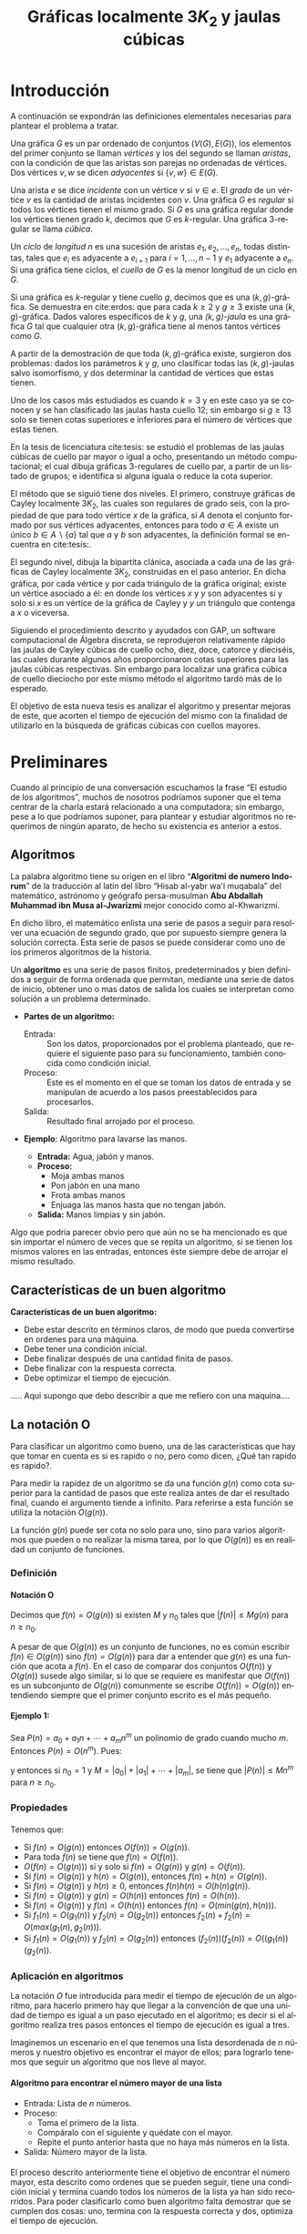 
#+title: Gráficas localmente \(3K_{2}\) y jaulas cúbicas 
#+author:
#+date: 

#+latex_class: mitesis

#+latex_header: \usepackage{xcolor}
#+latex_header: \usepackage[spanish,mexico]{babel}

#+language: es

#+options: H:4 ':t

* Introducción

A continuación se expondrán las definiciones elementales necesarias para
plantear el problema a tratar.

Una gráfica \(G\) es un par ordenado de conjuntos \((V(G),E(G))\), los
elementos del primer conjunto se llaman \emph{vértices} y los del
segundo se llaman \emph{aristas}, con la condición de que las aristas
son parejas no ordenadas de vértices. Dos vértices \(v,w\) se dicen
\emph{adyacentes} si \(\{v,w\}\in E(G)\).

Una arista \(e\) se dice \emph{incidente} con un vértice \(v\) si
\(v\in e\).  El \emph{grado} de un vértice \(v\) es la cantidad de
aristas incidentes con \(v\). Una gráfica \(G\) es \emph{regular} si
todos los vértices tienen el mismo grado. Si \(G\) es una gráfica
regular donde los vértices tienen grado \(k\), decimos que \(G\) es
\(k\)-regular. Una gráfica 3-regular se llama \emph{cúbica}.

Un \emph{ciclo} de \emph{longitud} \(n\) es una sucesión de aristas
\(e_{1},e_{2},\ldots,e_{n}\), todas distintas, tales que \(e_{i}\) es
adyacente a \(e_{i+1}\) para \(i=1,\ldots,n-1\) y \(e_{1}\) adyacente
a \(e_{n}\). Si una gráfica tiene ciclos, el \emph{cuello} de \(G\) es
la menor longitud de un ciclo en \(G\).

Si una gráfica es \(k\)-regular y tiene cuello \(g\), decimos que es
una \((k,g)\)-gráfica. Se demuestra en cite:erdos: que para cada
\(k\geq2\) y \(g\geq3\) existe una \((k,g)\)-gráfica. Dados valores
específicos de \(k\) y \(g\), una \emph{\((k,g)\)-jaula} es una
gráfica \(G\) tal que cualquier otra \((k,g)\)-gráfica tiene al menos
tantos vértices como \(G\).

A partir de la demostración de que toda \((k,g)\)-gráfica existe,
surgieron dos problemas: dados los parámetros \(k\) y \(g\), uno
clasificar todas las \((k,g)\)-jaulas salvo isomorfismo, y dos
determinar la cantidad de vértices que estas tienen.

Uno de los casos más estudiados es cuando \(k=3\) y en este caso ya se
conocen y se han clasificado las jaulas hasta cuello \(12\); sin
embargo si \(g\geq 13\) solo se tienen cotas superiores e inferiores
para el número de vértices que estas tienen.

En la tesis de licenciatura cite:tesis: se estudió el problemas de las
jaulas cúbicas de cuello par mayor o igual a ocho, presentando un
método computacional; el cual dibuja gráficas \(3\)-regulares de
cuello par, a partir de un listado de grupos; e identifica si alguna
iguala o reduce la cota superior.

El método que se siguió tiene dos niveles. El primero, construye
gráficas de Cayley localmente \(3K_2\), las cuales son regulares de
grado seis, con la propiedad de que para todo vértice \(x\) de la
gráfica, si \(A\) denota el conjunto formado por sus vértices
adyacentes, entonces para todo \(a\in A\) existe un único \(b \in
A\backslash \{a\}\) tal que \(a\) y \(b\) son adyacentes, la
definición formal se encuentra en cite:tesis:.

El segundo nivel, dibuja la bipartita clánica, asociada a cada una de
las gráficas de Cayley localmente \(3K_2\), construidas en el paso
anterior. En dicha gráfica, por cada vértice y por cada triángulo de
la gráfica original; existe un vértice asociado a él: en donde los
vértices \(x\) y \(y\) son adyacentes si y solo si \(x\) es un vértice
de la gráfica de Cayley y \(y\) un triángulo que contenga a \(x\) o
viceversa.

Siguiendo el procedimiento descrito y ayudados con GAP, un software
computacional de Álgebra discreta, se reprodujeron relativamente
rápido las jaulas de Cayley cúbicas de cuello ocho, diez, doce,
catorce y dieciséis, las cuales durante algunos años proporcionaron
cotas superiores para las jaulas cúbicas respectivas. Sin embargo para
localizar una gráfica cúbica de cuello dieciocho por este mismo método
el algoritmo tardó más de lo esperado.

El objetivo de esta nueva tesis es analizar el algoritmo y presentar
mejoras de este, que acorten el tiempo de ejecución del mismo con la
finalidad de utilizarlo en la búsqueda de gráficas cúbicas con cuellos
mayores.


* Preliminares
  
  Cuando al principio de una conversación escuchamos la frase "El
  estudio de los algoritmos", muchos de nosotros podríamos suponer que
  el tema centrar de la charla estará relacionado a una computadora;
  sin embargo, pese a lo que podríamos suponer, para plantear y
  estudiar algoritmos no requerimos de ningún aparato, de hecho su
  existencia es anterior a estos.

** Algoritmos

   La palabra algoritmo tiene su origen en el libro "*Algoritmi de
   numero Indorum*" de la traducción al latín del libro "Hisab al-yabr
   wa'l muqabala" del matemático, astrónomo y geógrafo persa-musulman
   *Abu Abdallah Muhammad ibn Musa al-Jwarizmi* mejor conocido como
   al-Khwarizmi.

   En dicho libro, el matemático enlista una serie de
   pasos a seguir para resolver una ecuación de segundo grado, que por
   supuesto siempre genera la solución correcta. Esta serie de
   pasos se puede considerar como uno de los primeros algoritmos de la
   historia. 

   Un *algoritmo* es una serie de pasos finitos, predeterminados y bien
   definidos a seguir de forma ordenada que permitan, mediante una
   serie de datos de inicio, obtener uno o mas datos de salida los
   cuales se interpretan como solución a un problema determinado.

   
   - *Partes de un algoritmo:*  

     - Entrada: :: Son los datos, proporcionados por el problema
          planteado, que requiere el siguiente paso para su
          funcionamiento, también conocida como condición inicial.
     - Proceso: :: Este es el momento en el que se toman los datos de
          entrada y se manipulan de acuerdo a los pasos
          preestablecidos para procesarlos.
     - Salida: :: Resultado final arrojado por el proceso. 

  - *Ejemplo*: Algoritmo para lavarse las manos.  
    
     - *Entrada:*  Agua, jabón y manos.
     - *Proceso:* 
       - Moja ambas manos
       - Pon jabón en una mano
       - Frota ambas manos 
       - Enjuaga las manos hasta que no tengan jabón.
     - *Salida:*  Manos limpias y sin jabón.

  Algo que podría parecer obvio pero que aún no se ha mencionado es
  que sin importar el número de veces que se repita un algoritmo, si
  se tienen los mismos valores en las entradas, entonces éste siempre
  debe de arrojar el mismo resultado.
   
** Características de un buen algoritmo 

 *Características de un buen algoritmo:*

    - Debe estar descrito en términos claros, de modo que pueda convertirse
      en ordenes para una máquina.
    - Debe tener una condición inicial.
    - Debe finalizar después de una cantidad finita de pasos.
    - Debe finalizar con la respuesta correcta.
    - Debe optimizar el tiempo de ejecución.

..... Aqui supongo que debo describir a que me refiero con una
maquina....

** La notación O

Para clasificar un algoritmo como bueno, una de las caracteristicas
que hay que tomar en cuenta es si es rapido o no, pero como dicen,
¿Qué tan rapido es rapido?.

Para medir la rapidez de un algoritmo se da una función $g(n)$ como cota
superior para la cantidad de pasos que este realiza antes de dar el
resultado final, cuando el argumento tiende a infinito. Para referirse
a esta función se utiliza la notación $O(g(n))$.

La función \(g(n)\) puede ser cota no solo para uno, sino
para varios algoritmos que pueden o no realizar la misma tarea, por lo
que \(O(g(n))\) es en realidad un conjunto de funciones.

*** Definición

**** Notación O

     Decimos que \(f(n)=O(g(n))\) si existen \(M\) y \(n_{0}\) tales que
     \(|f(n)|\leq Mg(n)\) para \(n\geq n_{0}\).

     A pesar de que \(O(g(n))\) es un conjunto de funciones, no es común
     escribir \(f(n)\in O(g(n))\) sino \(f(n)=O(g(n))\) para dar a
     entender que \(g(n)\) es una función que acota a \(f(n)\). En el
     caso de comparar dos conjuntos \(O(f(n))\) y \(O(g(n))\) susede
     algo similar, si lo que se requiere es manifestar que \(O(f(n))\)
     es un subconjunto de \(O(g(n))\) comunmente se escribe
     \(O(f(n))=O(g(n))\) entendiendo siempre que el primer conjunto
     escrito es el más pequeño. 

**** Ejemplo 1:

     Sea \(P(n)=a_{0}+a_{1}n+\cdots+a_{m}n^{m}\) un polinomio de grado
     cuando mucho \(m\). Entonces \(P(n)=O(n^{m})\). Pues:
     \begin{align*}
     |P(n)| & \leq |a_0|+|a_1|n+\cdots+|a_m|n^m \\
            & = \left(\frac{|a_0|}{n^m}+\frac{|a_1|}{n^{m-1}}+\cdots+\frac{|a_{m-1}|}{n}+|a_m|\right)n^m\\
	    & \leq (|a_0|+|a_1|+\cdots+|a_m|)n^m,
     \end{align*}
     y entonces si \(n_{0}=1\) y \(M=|a_0|+|a_1|+\cdots+|a_m|\), se
     tiene que \(|P(n)|\leq Mn^{m}\) para \(n\geq n_{0}\).


*** Propiedades

**** 
     Tenemos que:

     - Si \(f(n)= O(g(n))\) entonces \( O(f(n))= O(g(n)) \).
     - Para toda \(f(n)\) se tiene que \(f(n)= O(f(n))\). 
     - \(O(f(n)=O(g(n)))\) si y solo si \(f(n)= O(g(n))\) y \(g(n)= O(f(n))\). 
     - Si \(f(n)=O(g(n))\) y \(h(n)=O(g(n))\), entonces \(f(n)+h(n)= O(g(n))\).
     - Si \(f(n)=O(g(n))\) y \(h(n)\geq 0\), entonces \(f(n)h(n)=O(h(n)g(n))\).
     - Si \(f(n)= O(g(n))\) y \(g(n)= O(h(n))\) entonces \(f(n)=
       O(h(n))\).
     - Si \(f(n)= O(g(n))\) y \(f(n)= O(h(n))\) entonces \(f(n)=
       O(min(g(n),h(n)))\).
     - Si \(f_{1}(n)= O(g_{1}(n))\) y \(f_{2}(n)= O(g_{2}(n))\)
       entonces \(f_{2}(n)+f_{2}(n)= O(max(g_{1}(n),g_{2}(n)))\).
     - Si \(f_{1}(n)= O(g_{1}(n))\) y \(f_{2}(n)= O(g_{2}(n))\)
       entonces \((f_{2}(n))(f_{2}(n))= O((g_{1}(n))(g_{2}(n))\).


*** Aplicación en algoritmos
     
    La notación \(O\) fue introducida para medir el tiempo de
    ejecución de un algoritmo, para hacerlo primero hay que llegar a
    la convención de que una unidad de tiempo es igual a un paso
    ejecutado en el algoritmo; es decir si el algoritmo realiza tres
    pasos entonces el tiempo de ejecución es igual a tres. 

    Imaginemos un escenario en el que tenemos una lista desordenada de \(n\)
    números y nuestro objetivo es encontrar el mayor de ellos; para
    lograrlo tenemos que seguir un algoritmo que nos lleve al mayor. 
    
**** Algoritmo para encontrar el número mayor de una lista
     
     - Entrada: Lista de \(n\) números.
     - Proceso: 
       - Toma el primero de la lista.
       - Compáralo con el siguiente y quédate con el mayor.
       - Repite el punto anterior hasta que no haya más números en la lista.
     - Salida: Número mayor de la lista.

**** 
     El proceso descrito anteriormente tiene el objetivo de encontrar
     el número mayor, esta descrito como ordenes que se pueden seguir,
     tiene una condición inicial y termina cuando todos los números de la
     lista ya han sido recorridos. Para poder clasificarlo como buen
     algoritmo falta demostrar que se cumplen dos cosas: uno, termina con
     la respuesta correcta y dos, optimiza el tiempo de ejecución.

***** Termina con la respuesta correcta. 

      Imaginemos que el número mayor de la lista está en la posición
      \(i\). Al llegar a este momento el número que teníamos como
      "mayor" hasta ese momento va a ser cambiado por el de la
      posición \(i\) pues por hipótesis ahí se encuentra el mayor.

      Sin embargo el algoritmo no necesariamente termina en este
      momento, pues puede que aún haya más números en la lista que no
      han sido comparados. En cada comparación siguiente el número que
      tenemos como "mayor" no se va a modificar pues por hipótesis es
      mayor que todos.
      
      Por lo tanto el número reportado al final es en efecto el mayor
      de la lista, por lo que el algoritmo termina con la respuesta correcta.
      
***** Optimiza el tiempo de ejecución.

      Primero hay que calcular el tiempo que tarda el algoritmo en
      terminar. En este caso la unidad de tiempo es la
      comparación entre dos números, y como se hacen \(n-1\)
      comparaciones entonces el tiempo que tarda es igual a \(n-1\).  

      Usando la notación \(O\), lo anterior se describe como
      \(f(n)=n-1\), que es el tiempo de ejecución; y por el ejemplo 1
      se sabe que \(f(n)=O(n)\), por lo que el tiempo de ejecución es
      lineal.

      Bien podría ocurrir que exista otro algoritmo que encuentre la
      solución más rapido, sin embargo es facil ver que \(n-1\) es el
      tiempo optimo pues cada número debe ser tomado en cuenta al
      menos una vez para ser comparado con un posible "máximo", de lo
      contrario no se puede estar seguro que el número es en realidad
      el mayor de todos.
       

* Algoritmos y su implementación
  
   Como se menciona en [[cite:MR2572804]]:
#+BEGIN_QUOTE
   ...Antes de que hubiera computadoras, había algoritmos. 
   Pero ahora que hay computadoras, incluso hay más algoritmos y 
   estos se encuentran en el corazón de la informática...
#+END_QUOTE  

   Si bien ya mencionamos que un algoritmo no necesita de una
   computadora para su existencia, en muchos casos, el tener una a la mano
   es de gran ayuda a la hora de implementarlos pues el tiempo en el
   que se obtiene la solución es considerablemente menos.  

** Algoritmos de ordenamiento

**** Cita de Knuth 
   
#+BEGIN_QUOTE
Computer manufacturers estimate that over 25 percent of the running
time on their computers is currently being spent on sorting, when all
their customers are taken into account. There are many installations
in which sorting uses over half of the computing time. From these
statistics we may conclude either that *(i)* there are many important
applications of sorting, or *(ii)* many people sort when they shouldn't,
or *(iii)* inneficient sorting algorithms are in common use. The real
truth probably involves some of the three alternatives.
#+END_QUOTE   

Es por eso que el tener algoritmos de ordenamiento eficientes es
importante pues como Knuth hace referencia gran parte del tiempo
gastado se debe probablemente al uso de algoritmos ineficientes.

Si se desea ordenar una lista de \(n\) elementos de mayor a menor, una
forma de hacerlo es encontrar el mayor de los \(n\) lo que se hace
en \(n-1\) pasos, y colocarlo al principio de la lista, después
encontrar el mayor de los \(n-1\) en \(n-2\) pasos y ponerlo en el
segundo lugar y así sucesivamente hasta los \(n-(n-2)=2\) en un solo
paso y colocarlos al final. Por lo tanto el tiempo en el que se ordena
una lista usando este algoritmo es:
\begin{align*}
  f(n)&=(n-1)+(n-2)+\dots + 2 + 1 \\
      &= \frac{n(n-1)}{2} =\frac{n^{2}}{2}-\frac{n}{2}
\end{align*}

Existen diversos algoritmos de ordenamiento unos más famosos que otros,
aún que eso no significa que sean los más eficientes.

*** Ordenamiento de Burbuja 

    El algoritmo de ordenamiento de burbuja es uno de los más conocidos
    por su sencillez. Sirve para ordenar una lista de números de mayor
    a menor o viceversa.

    Consiste en de manera recursiva y ordenada comparar bloques de dos
    elementos consecutivos e intercambiarlos en canso necesario, de
    modo que si lo que se desea es ordenar de menor a mayor después de
    la primer secuencia de comparaciones se tiene como resultado que
    el elemento mayor se encuentra al final, después de la segunda
    secuencia el segundo elemento mas grande se encuentra en el
    penúltimo lugar, etcétera.


**** Implementación del algoritmo

     A continuación se muestra una implementación del algoritmo de
     Burbuja para ordenar una lista de menor a mayor, escrito en el
     lenguaje /python/.
#+BEGIN_SRC python
def Burbuja(L):
    n=len(L)
    for i in range(1, n):
        for j in range(1,n-i):
            if L[j]>L[j+1]:
                L[j],L[j+1]=L[j+1],L[j]
    return L  
#+END_SRC

**** Tiempo de ejecución

     Para calcular el tiempo de ejecución del algoritmo debemos contar
     el número de comparaciones que este hace.

     En la primer secuencia, cuando \(i=1\), \(j\) puede variar desde
     \(1\) hasta \(n-1\) es decir se hacen \(n-1\) comparaciones en el
     primer recorrido; cuando \(i=2\) se tiene que \(j\) varia entre
     \(1\) y \(n-2\) por lo que hay  \(n-2\) comparaciones en el
     segundo recorrido. 

     Para calcular en total de comparaciones que se realizan solo vas
     con sumar las comparaciones de cada secuencia, es decir: 
\begin{align*}
  f(n)&=(n-1)+(n-2)+\dots + 2 + 1 \\
      &= \frac{n(n-1)}{2} =\frac{n^{2}+n}{2}
\end{align*}

    
*** Ordenamiento por torneos

**** Tiempo de ejecucón
     \(n\log n\)

*** TODO Ordenamiento de una lista

    - Primero encontramos el máximo de una lista de \(n\) elementos en
      \(n-1\) pasos y demostramos que es óptimo.
    - Por lo tanto una lista de \(n\) elementos se puede ordenar en
      \(n(n-1)\) pasos.
    - Luego vimos el método de ordenamiento como un torneo de
      eliminación directa y vimos que se puede ordenar en \(n\log n\)
      pasos.

** Algoritmos de camino más corto 
*** Búsqueda en anchura
#+BEGIN_SRC python
def bfs(G, s):
    P, Q = {s: 0}, deque([s]) # Parents and FIFO queue
    while Q:
        u = Q.popleft() # Constant-time for deque
        for v in G.neighbor_out_iterator(u):
            if v in P: continue # Already has parent
            P[v] = P[u]+1 # Reached from u: u is parent
            Q.append(v)
    return P
#+END_SRC

*** Algoritmo de Dijkstra
#+BEGIN_SRC python
def dijkstra(G,s):
    L,T,P = {s:0},[(0,s)],set([])
    while T:
        _, v = heappop(T)
        P.add(v)
        for u in G[v]:
            if u in L:
                if L[u] > L[v]+G[v][u]:
                    L[u] = L[v]+G[v][u]
            else:
                if u not in P:
                    L[u]=L[v]+G[v][u]
                    heappush(T,(L[u],u))
    return L
#+END_SRC

*** Algoritmo de Ford
Este algoritmo algo tenía mal

#+BEGIN_SRC python
def ford(G,s,L=None):
    V=G.keys()
    if L==None:
        L={}
        for i in V:
            L[i]=inf
        L[s]=0
    there_is=False
    i=0
    print L
    while not(there_is) and i<len(V):
        u=V[i]
        j=0
        A=G[u].keys()
        while not(there_is) and j<len(A):
            v = A[j]
            there_is = L[u] < inf and L[v] > L[u]+G[u][v]
            j = j+1
        i = i+1
    if there_is:
        L[v]=L[u]+G[u][v]
        print u,v
        ford(G,s,L)
    else:
        print "Ya"
        print L
        return L
#+END_SRC
*** Algoritmo de Floyd

#+bibliography: ./referencia plain limit:t


* COMMENT Variables locales

# Local Variables:
# eval: (load-file "opciones.el")
# End:
